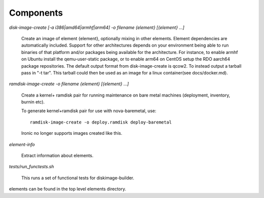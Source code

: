 Components
==========

`disk-image-create [-a i386|amd64|armhf|arm64] -o filename {element} [{element} ...]`

    Create an image of element {element}, optionally mixing in other elements.
    Element dependencies are automatically included. Support for other
    architectures depends on your environment being able to run binaries of
    that platform and/or packages being available for the architecture. For
    instance, to enable armhf on Ubuntu install the qemu-user-static package,
    or to enable arm64 on CentOS setup the RDO aarch64 package repositories.
    The default output format from disk-image-create is qcow2. To instead
    output a tarball pass in "-t tar". This tarball could then be used as an
    image for a linux container(see docs/docker.md).

`ramdisk-image-create -o filename {element} [{element} ...]`

    Create a kernel+ ramdisk pair for running maintenance on bare metal
    machines (deployment, inventory, burnin etc).

    To generate kernel+ramdisk pair for use with nova-baremetal, use::

        ramdisk-image-create -o deploy.ramdisk deploy-baremetal

    Ironic no longer supports images created like this.


`element-info`

    Extract information about elements.

`tests/run_functests.sh`

    This runs a set of functional tests for diskimage-builder.

elements can be found in the top level elements directory.
